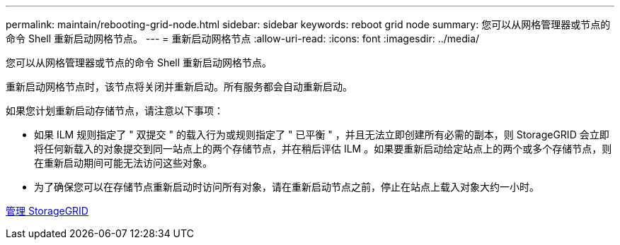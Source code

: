 ---
permalink: maintain/rebooting-grid-node.html 
sidebar: sidebar 
keywords: reboot grid node 
summary: 您可以从网格管理器或节点的命令 Shell 重新启动网格节点。 
---
= 重新启动网格节点
:allow-uri-read: 
:icons: font
:imagesdir: ../media/


[role="lead"]
您可以从网格管理器或节点的命令 Shell 重新启动网格节点。

重新启动网格节点时，该节点将关闭并重新启动。所有服务都会自动重新启动。

如果您计划重新启动存储节点，请注意以下事项：

* 如果 ILM 规则指定了 " 双提交 " 的载入行为或规则指定了 " 已平衡 " ，并且无法立即创建所有必需的副本，则 StorageGRID 会立即将任何新载入的对象提交到同一站点上的两个存储节点，并在稍后评估 ILM 。如果要重新启动给定站点上的两个或多个存储节点，则在重新启动期间可能无法访问这些对象。
* 为了确保您可以在存储节点重新启动时访问所有对象，请在重新启动节点之前，停止在站点上载入对象大约一小时。


xref:../admin/index.adoc[管理 StorageGRID]

